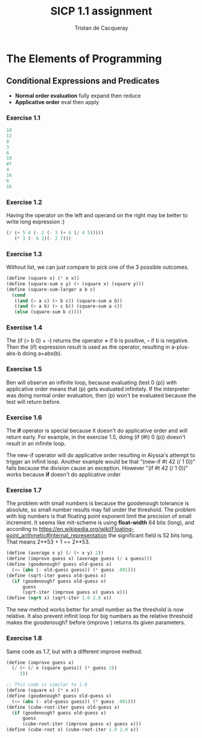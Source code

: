 #+TITLE: SICP 1.1 assignment
#+AUTHOR: Tristan de Cacqueray
#+BABEL: :cache yes
#+PROPERTY: header-args :tangle yes

* The Elements of Programming
** Conditional Expressions and Predicates

- *Normal order evaluation* fully expand then reduce
- *Applicative order* eval then apply

*** Exercise 1.1
#+BEGIN_SRC scheme :tangle 1.1.scm
10
12
8
3
6
19
#f
4
16
6
16
#+END_SRC

*** Exercise 1.2
Having the operator on the left and operand on the right may be better to write long expression :)
#+BEGIN_SRC scheme :tangle 1.2.scm
(/ (+ 5 4 (- 2 (- 3 (+ 6 (/ 4 5)))))
   (* 3 (- 6 2)(- 2 7)))
#+END_SRC

*** Exercise 1.3
Without list, we can just compare to pick one of the 3 possible outcomes.
#+BEGIN_SRC scheme :tangle 1.3.scm
(define (square x) (* x x))
(define (square-sum x y) (+ (square x) (square y)))
(define (square-sum-larger a b c)
  (cond
   ((and (> a c) (> b c)) (square-sum a b))
   ((and (> a b) (> c b)) (square-sum a c))
   (else (square-sum b c))))
#+END_SRC

*** Exercise 1.4
The (if (> b 0) + -) returns the operator *+* if b is positive, *-* if b is negative.
Then the (if) expression result is used as the operator, resulting in a-plus-abs-b doing a+abs(b).

*** Exercise 1.5
Ben will observe an infinite loop, because evaluating (test 0 (p)) with applicative order means that (p) gets evaluated infinitely.
If the interpreter was doing normal order evaluation, then (p) won't be evaluated because the test will return before.

*** Exercise 1.6
The *if* operator is special because it doesn't do applicative order and will return early. For example, in
the exercise 1.5, doing (if (#t) 0 (p)) doesn't result in an infinite loop.

The new-if operator will do applicative order resulting in Alyssa's attempt to trigger an infinit loop.
Another example would be that "(new-if #t 42 (/ 1 0))" fails because the division cause an exception.
However "(if #t 42 (/ 1 0))" works because *if* doesn't do applicative order

*** Exercise 1.7
The problem with small numbers is because the goodenough tolerance is absolute, so small number results may fall
under the threshold.
The problem with big numbers is that floating point exponent limit the precision of small increment.
It seems like mit-scheme is using *float-width* 64 bits (long), and according to
https://en.wikipedia.org/wiki/Floating-point_arithmetic#Internal_representation
the significant field is 52 bits long. That means 2**53 + 1 == 2**53.

#+BEGIN_SRC scheme :tangle 1.7.scm
(define (average x y) (/ (+ x y) 2))
(define (improve guess x) (average guess (/ x guess)))
(define (goodenough? guess old-guess x)
  (<= (abs (- old-guess guess)) (* guess .001)))
(define (sqrt-iter guess old-guess x)
  (if (goodenough? guess old-guess x)
      guess
      (sqrt-iter (improve guess x) guess x)))
(define (sqrt x) (sqrt-iter 1.0 2.0 x))
#+END_SRC
The new method works better for small number as the threshold is now relative.
It also prevent infinit loop for big numbers as the relative threshold makes the goodenough? before
(improve ) returns its given parameters.

*** Exercise 1.8
Same code as 1.7, but with a different improve method.
#+BEGIN_SRC scheme :tangle 1.8.scm
(define (improve guess x)
  (/ (+ (/ x (square guess)) (* guess 2))
     3))

;; This code is similar to 1.8
(define (square x) (* x x))
(define (goodenough? guess old-guess x)
  (<= (abs (- old-guess guess)) (* guess .001)))
(define (cube-root-iter guess old-guess x)
  (if (goodenough? guess old-guess x)
      guess
      (cube-root-iter (improve guess x) guess x)))
(define (cube-root x) (cube-root-iter 1.0 2.0 x))
#+END_SRC
